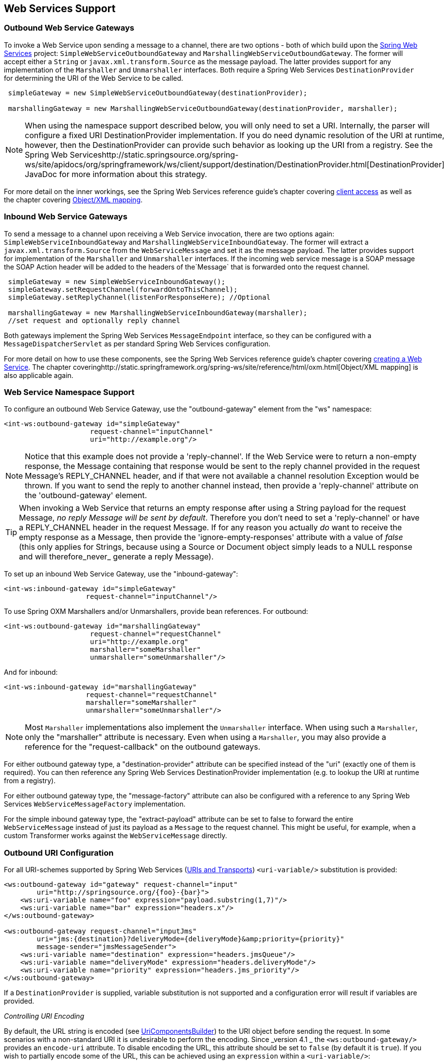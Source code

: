 [[ws]]
== Web Services Support

[[webservices-outbound]]
=== Outbound Web Service Gateways

To invoke a Web Service upon sending a message to a channel, there are two options - both of which build upon the http://static.springsource.org/spring-ws/site/[Spring Web Services] project: `SimpleWebServiceOutboundGateway` and `MarshallingWebServiceOutboundGateway`.
The former will accept either a `String` or `javax.xml.transform.Source` as the message payload.
The latter provides support for any implementation of the `Marshaller` and `Unmarshaller` interfaces.
Both require a Spring Web Services `DestinationProvider` for determining the URI of the Web Service to be called.
[source,java]
----
 simpleGateway = new SimpleWebServiceOutboundGateway(destinationProvider);

 marshallingGateway = new MarshallingWebServiceOutboundGateway(destinationProvider, marshaller);

----

NOTE: When using the namespace support described below, you will only need to set a URI.
Internally, the parser will configure a fixed URI DestinationProvider implementation.
If you do need dynamic resolution of the URI at runtime, however, then the DestinationProvider can provide such behavior as looking up the URI from a registry.
See the Spring Web Serviceshttp://static.springsource.org/spring-ws/site/apidocs/org/springframework/ws/client/support/destination/DestinationProvider.html[DestinationProvider] JavaDoc for more information about this strategy.

For more detail on the inner workings, see the Spring Web Services reference guide's chapter covering http://static.springframework.org/spring-ws/site/reference/html/client.html[client access] as well as the chapter covering http://static.springframework.org/spring-ws/site/reference/html/oxm.html[Object/XML mapping].

[[webservices-inbound]]
=== Inbound Web Service Gateways

To send a message to a channel upon receiving a Web Service invocation, there are two options again: `SimpleWebServiceInboundGateway` and `MarshallingWebServiceInboundGateway`.
The former will extract a `javax.xml.transform.Source` from the `WebServiceMessage` and set it as the message payload.
The latter provides support for implementation of the `Marshaller` and `Unmarshaller` interfaces.
If the incoming web service message is a SOAP message the SOAP Action header will be added to the headers of the`Message` that is forwarded onto the request channel.

[source,java]
----
 simpleGateway = new SimpleWebServiceInboundGateway();
 simpleGateway.setRequestChannel(forwardOntoThisChannel);
 simpleGateway.setReplyChannel(listenForResponseHere); //Optional

 marshallingGateway = new MarshallingWebServiceInboundGateway(marshaller);
 //set request and optionally reply channel

----

Both gateways implement the Spring Web Services `MessageEndpoint` interface, so they can be configured with a `MessageDispatcherServlet` as per standard Spring Web Services configuration.

For more detail on how to use these components, see the Spring Web Services reference guide's chapter covering http://static.springframework.org/spring-ws/site/reference/html/server.html[creating a Web Service].
The chapter coveringhttp://static.springframework.org/spring-ws/site/reference/html/oxm.html[Object/XML mapping] is also applicable again.

[[webservices-namespace]]
=== Web Service Namespace Support

To configure an outbound Web Service Gateway, use the "outbound-gateway" element from the "ws" namespace:
[source,xml]
----
<int-ws:outbound-gateway id="simpleGateway"
                     request-channel="inputChannel"
                     uri="http://example.org"/>
----

NOTE: Notice that this example does not provide a 'reply-channel'.
If the Web Service were to return a non-empty response, the Message containing that response would be sent to the reply channel provided in the request Message's REPLY_CHANNEL header, and if that were not available a channel resolution Exception would be thrown.
If you want to send the reply to another channel instead, then provide a 'reply-channel' attribute on the 'outbound-gateway' element.

TIP: When invoking a Web Service that returns an empty response after using a String payload for the request Message, _no reply Message will be sent by default_.
Therefore you don't need to set a 'reply-channel' or have a REPLY_CHANNEL header in the request Message.
If for any reason you actually _do_ want to receive the empty response as a Message, then provide the 'ignore-empty-responses' attribute with a value of _false_ (this only applies for Strings, because using a Source or Document object simply leads to a NULL response and will therefore_never_ generate a reply Message).

To set up an inbound Web Service Gateway, use the "inbound-gateway":
[source,xml]
----
<int-ws:inbound-gateway id="simpleGateway"
                    request-channel="inputChannel"/>
----

To use Spring OXM Marshallers and/or Unmarshallers, provide bean references.
For outbound:
[source,xml]
----
<int-ws:outbound-gateway id="marshallingGateway"
                     request-channel="requestChannel"
                     uri="http://example.org"
                     marshaller="someMarshaller"
                     unmarshaller="someUnmarshaller"/>
----

And for inbound:
[source,xml]
----
<int-ws:inbound-gateway id="marshallingGateway"
                    request-channel="requestChannel"
                    marshaller="someMarshaller"
                    unmarshaller="someUnmarshaller"/>
----

NOTE: Most `Marshaller` implementations also implement the `Unmarshaller` interface.
When using such a `Marshaller`, only the "marshaller" attribute is necessary.
Even when using a `Marshaller`, you may also provide a reference for the "request-callback" on the outbound gateways.

For either outbound gateway type, a "destination-provider" attribute can be specified instead of the "uri" (exactly one of them is required).
You can then reference any Spring Web Services DestinationProvider implementation (e.g.
to lookup the URI at runtime from a registry).

For either outbound gateway type, the "message-factory" attribute can also be configured with a reference to any Spring Web Services `WebServiceMessageFactory` implementation.

For the simple inbound gateway type, the "extract-payload" attribute can be set to false to forward the entire `WebServiceMessage` instead of just its payload as a `Message` to the request channel.
This might be useful, for example, when a custom Transformer works against the `WebServiceMessage` directly.

[[outbound-uri]]
=== Outbound URI Configuration

For all URI-schemes supported by Spring Web Services (http://static.springsource.org/spring-ws/site/reference/html/client.html#client-transports[URIs and Transports]) `<uri-variable/>` substitution is provided:

[source,xml]
----
<ws:outbound-gateway id="gateway" request-channel="input"
        uri="http://springsource.org/{foo}-{bar}">
    <ws:uri-variable name="foo" expression="payload.substring(1,7)"/>
    <ws:uri-variable name="bar" expression="headers.x"/>
</ws:outbound-gateway>

<ws:outbound-gateway request-channel="inputJms"
        uri="jms:{destination}?deliveryMode={deliveryMode}&amp;priority={priority}"
        message-sender="jmsMessageSender">
    <ws:uri-variable name="destination" expression="headers.jmsQueue"/>
    <ws:uri-variable name="deliveryMode" expression="headers.deliveryMode"/>
    <ws:uri-variable name="priority" expression="headers.jms_priority"/>
</ws:outbound-gateway>
----

If a `DestinationProvider` is supplied, variable substitution is not supported and a configuration error will result if variables are provided.

_Controlling URI Encoding_

By default, the URL string is encoded (see http://static.springsource.org/spring/docs/current/javadoc-api/org/springframework/web/util/UriComponentsBuilder.html[UriComponentsBuilder]) to the URI object before sending the request.
In some scenarios with a non-standard URI it is undesirable to perform the encoding.
Since _version 4.1 _ the `<ws:outbound-gateway/>` provides an `encode-uri` attribute.
To disable encoding the URL, this attribute should be set to `false` (by default it is `true`).
If you wish to partially encode some of the URL, this can be achieved using an `expression` within a `<uri-variable/>`:
[source,xml]
----
<ws:outbound-gateway url="http://somehost/%2f/fooApps?bar={param}" encode-uri="false">
          <http:uri-variable name="param"
            expression="T(org.apache.commons.httpclient.util.URIUtil)
                                             .encodeWithinQuery('Hellow World!')"/>
</ws:outbound-gateway>
----

Note, `encode-uri` is ignored, if `DestinationProvider` is supplied.
